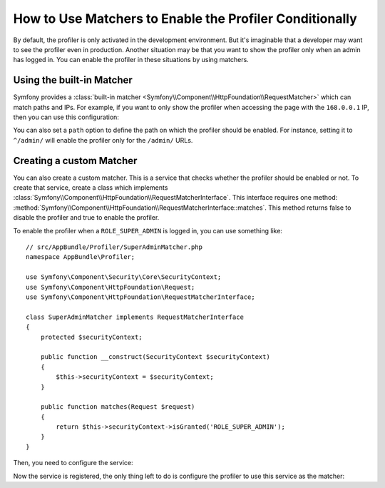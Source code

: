 .. index::
    single: Profiling; Matchers

How to Use Matchers to Enable the Profiler Conditionally
========================================================

By default, the profiler is only activated in the development environment. But
it's imaginable that a developer may want to see the profiler even in
production. Another situation may be that you want to show the profiler only
when an admin has logged in. You can enable the profiler in these situations
by using matchers.

Using the built-in Matcher
--------------------------

Symfony provides a
:class:`built-in matcher <Symfony\\Component\\HttpFoundation\\RequestMatcher>`
which can match paths and IPs. For example, if you want to only show the
profiler when accessing the page with the ``168.0.0.1`` IP, then you can
use this configuration:

.. configuration-block::

    .. code-block:: yaml

        # app/config/config.yml
        framework:
            # ...
            profiler:
                matcher:
                    ip: 168.0.0.1

    .. code-block:: xml

        <!-- app/config/config.xml -->
        <framework:config>
            <framework:profiler
                ip="168.0.0.1"
            />
        </framework:config>

    .. code-block:: php

        // app/config/config.php
        $container->loadFromExtension('framework', array(
            'profiler' => array(
                'ip' => '168.0.0.1',
            ),
        ));

You can also set a ``path`` option to define the path on which the profiler
should be enabled. For instance, setting it to ``^/admin/`` will enable the
profiler only for the ``/admin/`` URLs.

Creating a custom Matcher
-------------------------

You can also create a custom matcher. This is a service that checks whether
the profiler should be enabled or not. To create that service, create a class
which implements
:class:`Symfony\\Component\\HttpFoundation\\RequestMatcherInterface`. This
interface requires one method:
:method:`Symfony\\Component\\HttpFoundation\\RequestMatcherInterface::matches`.
This method returns false to disable the profiler and true to enable the
profiler.

To enable the profiler when a ``ROLE_SUPER_ADMIN`` is logged in, you can use
something like::

    // src/AppBundle/Profiler/SuperAdminMatcher.php
    namespace AppBundle\Profiler;

    use Symfony\Component\Security\Core\SecurityContext;
    use Symfony\Component\HttpFoundation\Request;
    use Symfony\Component\HttpFoundation\RequestMatcherInterface;

    class SuperAdminMatcher implements RequestMatcherInterface
    {
        protected $securityContext;

        public function __construct(SecurityContext $securityContext)
        {
            $this->securityContext = $securityContext;
        }

        public function matches(Request $request)
        {
            return $this->securityContext->isGranted('ROLE_SUPER_ADMIN');
        }
    }

Then, you need to configure the service:

.. configuration-block::

    .. code-block:: yaml

        # app/config/services.yml
        services:
            app.profiler.matcher.super_admin:
                class: AppBundle\Profiler\SuperAdminMatcher
                arguments: ["@security.context"]

    .. code-block:: xml

        <!-- app/config/services.xml -->
        <services>
            <service id="app.profiler.matcher.super_admin"
                class="AppBundle\Profiler\SuperAdminMatcher">
                <argument type="service" id="security.context" />
        </services>

    .. code-block:: php

        // app/config/services.php
        use Symfony\Component\DependencyInjection\Definition;
        use Symfony\Component\DependencyInjection\Reference;

        $container->setDefinition('app.profiler.matcher.super_admin', new Definition(
            'AppBundle\Profiler\SuperAdminMatcher',
            array(new Reference('security.context'))
        );

Now the service is registered, the only thing left to do is configure the
profiler to use this service as the matcher:

.. configuration-block::

    .. code-block:: yaml

        # app/config/config.yml
        framework:
            # ...
            profiler:
                matcher:
                    service: app.profiler.matcher.super_admin

    .. code-block:: xml

        <!-- app/config/config.xml -->
        <framework:config>
            <!-- ... -->
            <framework:profiler
                service="app.profiler.matcher.super_admin"
            />
        </framework:config>

    .. code-block:: php

        // app/config/config.php
        $container->loadFromExtension('framework', array(
            // ...
            'profiler' => array(
                'service' => 'app.profiler.matcher.super_admin',
            ),
        ));
